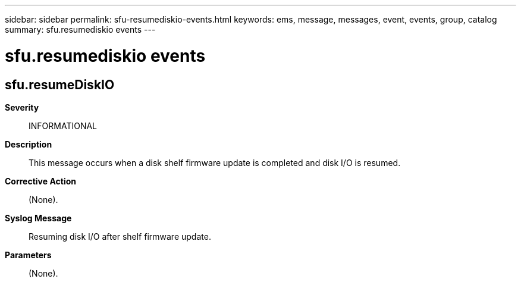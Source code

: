 ---
sidebar: sidebar
permalink: sfu-resumediskio-events.html
keywords: ems, message, messages, event, events, group, catalog
summary: sfu.resumediskio events
---

= sfu.resumediskio events
:toclevels: 1
:hardbreaks:
:nofooter:
:icons: font
:linkattrs:
:imagesdir: ./media/

== sfu.resumeDiskIO
*Severity*::
INFORMATIONAL
*Description*::
This message occurs when a disk shelf firmware update is completed and disk I/O is resumed.
*Corrective Action*::
(None).
*Syslog Message*::
Resuming disk I/O after shelf firmware update.
*Parameters*::
(None).
